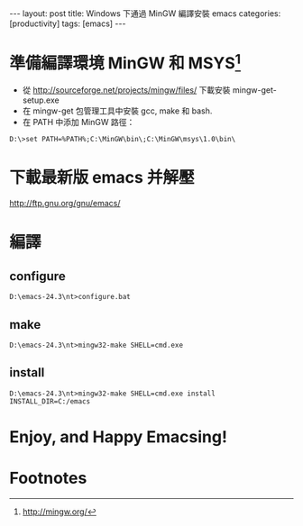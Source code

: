 #+BEGIN_HTML
---
layout: post
title: Windows 下通過 MinGW 編譯安裝 emacs
categories: [productivity]
tags: [emacs]
---
#+END_HTML

* 準備編譯環境 MinGW 和 MSYS[fn:1]
- 從 http://sourceforge.net/projects/mingw/files/ 下載安裝 mingw-get-setup.exe
- 在 mingw-get 包管理工具中安裝 gcc, make 和 bash.
- 在 PATH 中添加 MinGW 路徑：
#+BEGIN_SRC 
D:\>set PATH=%PATH%;C:\MinGW\bin\;C:\MinGW\msys\1.0\bin\
#+END_SRC

* 下載最新版 emacs 并解壓
http://ftp.gnu.org/gnu/emacs/

* 編譯
** configure
#+BEGIN_SRC
D:\emacs-24.3\nt>configure.bat
#+END_SRC

** make
#+BEGIN_SRC 
D:\emacs-24.3\nt>mingw32-make SHELL=cmd.exe
#+END_SRC

** install
#+BEGIN_SRC 
D:\emacs-24.3\nt>mingw32-make SHELL=cmd.exe install INSTALL_DIR=C:/emacs
#+END_SRC

* Enjoy, and Happy Emacsing! 
#+BEGIN_HTML
<a href="http://www.flickr.com/photos/kimim-photo/12200140965/" title="Flickr 上 kimim-photo 的 emacs"><img src="http://farm3.staticflickr.com/2857/12200140965_e372ceacd0_z.jpg" width="636" height="478" alt="emacs"></a>
#+END_HTML

* Footnotes

[fn:1] http://mingw.org/


